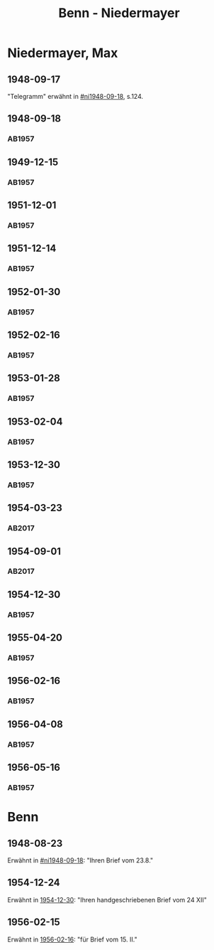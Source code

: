 #+STARTUP: content
#+STARTUP: showall
 #+STARTUP: showeverything
#+TITLE: Benn - Niedermayer

* Niedermayer, Max
:PROPERTIES:
:EMPF:     1
:FROM_All: Benn
:TO_All: Niedermayer, Max
:CUSTOM_ID: niedermayer_max_1905
:GEB: 1905
:TOD: 1968
:END:
** 1948-09-17
  :PROPERTIES:
  :CUSTOM_ID: ni1948-09-17
  :TRAD:     
  :END:
"Telegramm" erwähnt in [[#ni1948-09-18]], s.124.
** 1948-09-18
  :PROPERTIES:
  :CUSTOM_ID: ni1948-09-18
  :TRAD:     
  :END:
*** AB1957
:PROPERTIES:
:S: 124-27
:AUSL: t
:S_KOM: 357
:END:
** 1949-12-15
  :PROPERTIES:
  :CUSTOM_ID: ni1949-12-15
  :TRAD:     
  :END:
*** AB1957
:PROPERTIES:
:S: 184-85
:AUSL:
:S_KOM: 367
:END:
** 1951-12-01
  :PROPERTIES:
  :CUSTOM_ID: ni1951-12-01
  :TRAD:     
  :END:
*** AB1957
:PROPERTIES:
:S: 221-22
:AUSL:
:S_KOM: 373-74
:END:
** 1951-12-14
  :PROPERTIES:
  :CUSTOM_ID: ni1951-12-14
  :ORT:      Berlin
  :TRAD:     
  :END:
*** AB1957
:PROPERTIES:
:S: 222
:AUSL:
:S_KOM: 374
:END:
** 1952-01-30
  :PROPERTIES:
  :CUSTOM_ID: ni1952-01-30
  :ORT:      [Berlin]
  :TRAD:     
  :END:
*** AB1957
:PROPERTIES:
:S: 224-25
:AUSL: t
:S_KOM: 374
:END:
** 1952-02-16
  :PROPERTIES:
  :CUSTOM_ID: ni1952-02-16
  :ORT:      Berlin
  :TRAD:     
  :END:
*** AB1957
:PROPERTIES:
:S: 225
:AUSL:
:S_KOM:
:END:
** 1953-01-28
  :PROPERTIES:
  :CUSTOM_ID: ni1953-01-28
  :ORT:      [Berlin]
  :TRAD:     
  :END:
*** AB1957
:PROPERTIES:
:S: 243
:AUSL:
:S_KOM: 377
:END:
** 1953-02-04
  :PROPERTIES:
  :CUSTOM_ID: ni1953-02-04
  :ORT:      
  :TRAD:     
  :END:
*** AB1957
:PROPERTIES:
:S: 243-44
:AUSL:
:S_KOM: 377-78
:END:
** 1953-12-30
  :PROPERTIES:
  :CUSTOM_ID: ni1953-12-30
  :ORT:      Berlin
  :TRAD:     
  :END:
*** AB1957
:PROPERTIES:
:S: 258-59
:AUSL: t
:S_KOM: 379
:END:
** 1954-03-23
   :PROPERTIES:
   :CUSTOM_ID: ni1954-03-23
   :TRAD: u
   :ORT: Berlin
   :END:
*** AB2017
    :PROPERTIES:
    :NR:       240
    :S:        286-87
    :AUSL:     
    :FAKS:     
    :S_KOM:    558-59
    :VORL:     www
    :END:
** 1954-09-01
   :PROPERTIES:
   :CUSTOM_ID: ni1954-09-01
   :TRAD: AdK/Benn
   :ORT: Berlin
   :END:
*** AB2017
    :PROPERTIES:
    :NR:       254
    :S:        296-97
    :AUSL:     
    :FAKS:     
    :S_KOM:    566-67
    :VORL:     
    :END:
** 1954-12-30
  :PROPERTIES:
  :CUSTOM_ID: ni1954-12-30
  :ORT:      [Berlin]
  :TRAD:     
  :END:
*** AB1957
:PROPERTIES:
:S: 279-80
:AUSL: 
:S_KOM:
:END:
** 1955-04-20
  :PROPERTIES:
  :CUSTOM_ID: ni1955-04-20
  :ORT:      Berlin
  :TRAD:     
  :END:
*** AB1957
:PROPERTIES:
:S: 284-85
:AUSL: t
:S_KOM: 382
:END:
** 1956-02-16
  :PROPERTIES:
  :CUSTOM_ID: ni1956-02-16
  :ORT:      Berlin
  :TRAD:     
  :END:
*** AB1957
:PROPERTIES:
:S: 305-06
:AUSL: t
:S_KOM: 384
:END:
** 1956-04-08
  :PROPERTIES:
  :CUSTOM_ID: ni1956-04-08
  :ORT:      Berlin
  :TRAD:     
  :END:
*** AB1957
:PROPERTIES:
:S: 310-11
:AUSL: 
:S_KOM:
:END:
** 1956-05-16
  :PROPERTIES:
  :CUSTOM_ID: ni1956-05-16
  :ORT:      Berlin
  :TRAD:     
  :END:
*** AB1957
:PROPERTIES:
:S: 316-17
:AUSL: 
:S_KOM:
:END:
* Benn
:PROPERTIES:
:TO: Benn
:FROM: Niedermayer, Max
:END:
** 1948-08-23
   :PROPERTIES:
   :TRAD:     
   :END:
Erwähnt in [[#ni1948-09-18]]: "Ihren Brief vom 23.8."
** 1954-12-24
   :PROPERTIES:
   :TRAD:     
   :END:
Erwähnt in [[#ni1954-12-30][1954-12-30]]: "Ihren handgeschriebenen Brief vom 24 XII"
** 1956-02-15
   :PROPERTIES:
   :TRAD:     
   :END:
Erwähnt in [[#ni1956-02-16][1956-02-16]]: "für Brief vom 15. II."
